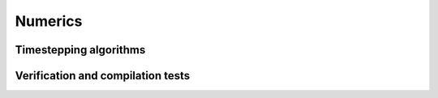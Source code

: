 Numerics
========


Timestepping algorithms
-----------------------


Verification and compilation tests
----------------------------------

